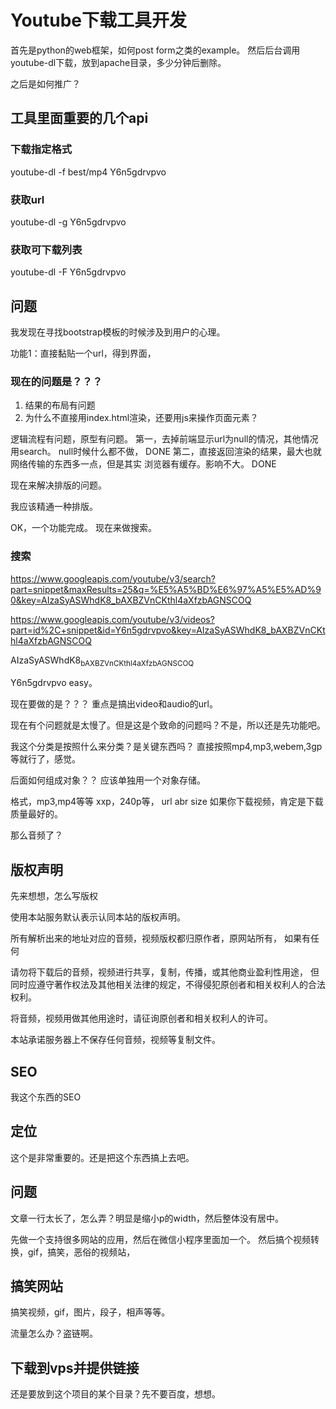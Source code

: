 * Youtube下载工具开发
  首先是python的web框架，如何post form之类的example。
  然后后台调用youtube-dl下载，放到apache目录，多少分钟后删除。


  之后是如何推广？
** 工具里面重要的几个api
*** 下载指定格式
    youtube-dl -f best/mp4 Y6n5gdrvpvo
*** 获取url
    youtube-dl -g Y6n5gdrvpvo
*** 获取可下载列表
    youtube-dl -F Y6n5gdrvpvo
** 问题
   我发现在寻找bootstrap模板的时候涉及到用户的心理。

   功能1：直接黏贴一个url，得到界面，
*** 现在的问题是？？？
    1. 结果的布局有问题
    2. 为什么不直接用index.html渲染，还要用js来操作页面元素？

    逻辑流程有问题，原型有问题。
    第一，去掉前端显示url为null的情况，其他情况用search。
    null时候什么都不做， DONE
    第二，直接返回渲染的结果，最大也就网络传输的东西多一点，但是其实
    浏览器有缓存。影响不大。 DONE

    现在来解决排版的问题。

    我应该精通一种排版。


    OK，一个功能完成。
    现在来做搜索。
*** 搜索
    https://www.googleapis.com/youtube/v3/search?part=snippet&maxResults=25&q=%E5%A5%BD%E6%97%A5%E5%AD%90&key=AIzaSyASWhdK8_bAXBZVnCKthl4aXfzbAGNSCOQ

    https://www.googleapis.com/youtube/v3/videos?part=id%2C+snippet&id=Y6n5gdrvpvo&key=AIzaSyASWhdK8_bAXBZVnCKthl4aXfzbAGNSCOQ

    AIzaSyASWhdK8_bAXBZVnCKthl4aXfzbAGNSCOQ


    Y6n5gdrvpvo
    easy。

    现在要做的是？？？
    重点是搞出video和audio的url。

    现在有个问题就是太慢了。但是这是个致命的问题吗？不是，所以还是先功能吧。

    我这个分类是按照什么来分类？是关键东西吗？
    直接按照mp4,mp3,webem,3gp等就行了，感觉。

    后面如何组成对象？？
    应该单独用一个对象存储。

    格式，mp3,mp4等等
    xxp，240p等，
    url
    abr
    size
    如果你下载视频，肯定是下载质量最好的。

    那么音频了？
** 版权声明
   先来想想，怎么写版权

   使用本站服务默认表示认同本站的版权声明。

   所有解析出来的地址对应的音频，视频版权都归原作者，原网站所有，
   如果有任何

   请勿将下载后的音频，视频进行共享，复制，传播，或其他商业盈利性用途，
   但同时应遵守著作权法及其他相关法律的规定，不得侵犯原创者和相关权利人的合法权利。

   将音频，视频用做其他用途时，请征询原创者和相关权利人的许可。

   本站承诺服务器上不保存任何音频，视频等复制文件。
** SEO
   我这个东西的SEO
** 定位
   这个是非常重要的。还是把这个东西搞上去吧。
** 问题
   文章一行太长了，怎么弄？明显是缩小p的width，然后整体没有居中。


   先做一个支持很多网站的应用，然后在微信小程序里面加一个。
   然后搞个视频转换，gif，搞笑，恶俗的视频站，
** 搞笑网站
   搞笑视频，gif，图片，段子，相声等等。

   流量怎么办？盗链啊。
** 下载到vps并提供链接
   还是要放到这个项目的某个目录？先不要百度，想想。
